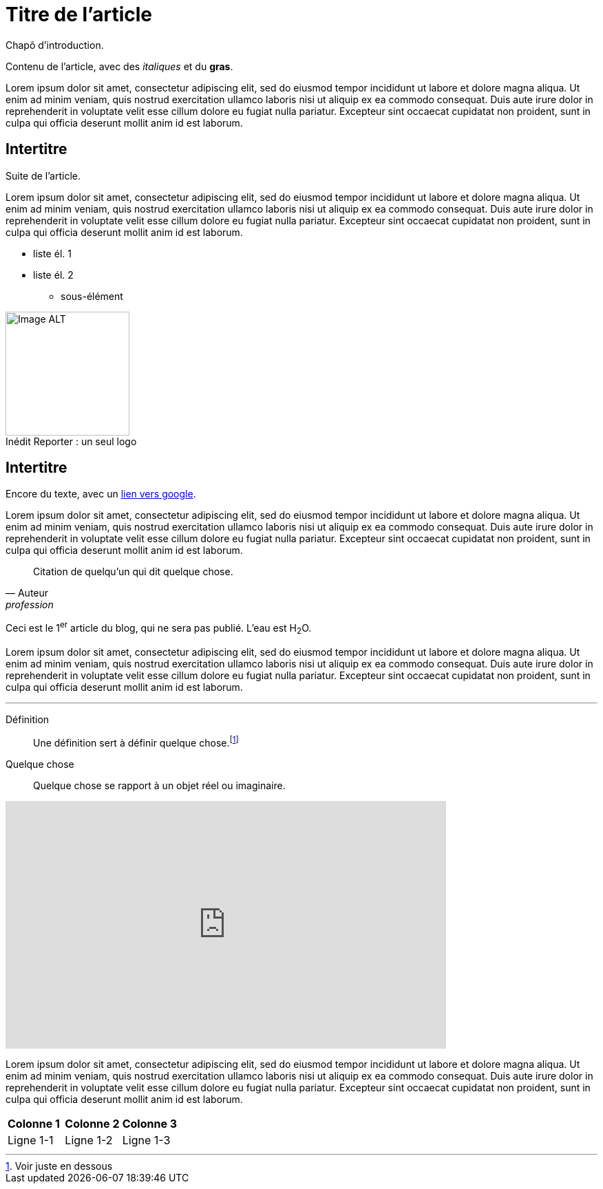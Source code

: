 = Titre de l'article
:hp-tags: Exemple, AsciiDocs

Chapô d'introduction.

Contenu de l'article, avec des _italiques_ et du *gras*.

Lorem ipsum dolor sit amet, consectetur adipiscing elit, sed do eiusmod tempor incididunt ut labore et dolore magna aliqua. Ut enim ad minim veniam, quis nostrud exercitation ullamco laboris nisi ut aliquip ex ea commodo consequat. Duis aute irure dolor in reprehenderit in voluptate velit esse cillum dolore eu fugiat nulla pariatur. Excepteur sint occaecat cupidatat non proident, sunt in culpa qui officia deserunt mollit anim id est laborum.

== Intertitre

Suite de l'article.

Lorem ipsum dolor sit amet, consectetur adipiscing elit, sed do eiusmod tempor incididunt ut labore et dolore magna aliqua. Ut enim ad minim veniam, quis nostrud exercitation ullamco laboris nisi ut aliquip ex ea commodo consequat. Duis aute irure dolor in reprehenderit in voluptate velit esse cillum dolore eu fugiat nulla pariatur. Excepteur sint occaecat cupidatat non proident, sunt in culpa qui officia deserunt mollit anim id est laborum.

* liste él. 1
* liste él. 2
** sous-élément

image::https://github.com/inedit-reporter/inedit-reporter.github.io/raw/master/images/Inedit-reporter.png[Image ALT, 180, caption="Inédit Reporter :", title=" un seul logo", role="right"]

[[ancre]]
== Intertitre

Encore du texte, avec un link:https://google.be[lien vers google].

Lorem ipsum dolor sit amet, consectetur adipiscing elit, sed do eiusmod tempor incididunt ut labore et dolore magna aliqua. Ut enim ad minim veniam, quis nostrud exercitation ullamco laboris nisi ut aliquip ex ea commodo consequat. Duis aute irure dolor in reprehenderit in voluptate velit esse cillum dolore eu fugiat nulla pariatur. Excepteur sint occaecat cupidatat non proident, sunt in culpa qui officia deserunt mollit anim id est laborum.

[quote, Auteur, profession]
Citation de quelqu'un qui dit quelque chose.

Ceci est le 1^er^ article du blog, qui ne sera pas publié. L'eau est H~2~O.

Lorem ipsum dolor sit amet, consectetur adipiscing elit, sed do eiusmod tempor incididunt ut labore et dolore magna aliqua. Ut enim ad minim veniam, quis nostrud exercitation ullamco laboris nisi ut aliquip ex ea commodo consequat. Duis aute irure dolor in reprehenderit in voluptate velit esse cillum dolore eu fugiat nulla pariatur. Excepteur sint occaecat cupidatat non proident, sunt in culpa qui officia deserunt mollit anim id est laborum.

---

Définition::
Une définition sert à définir quelque chose.footnote:[Voir juste en dessous]

Quelque chose::
Quelque chose se rapport à un objet réel ou imaginaire.

video::nTDfcYw2KCY[youtube, width="640", height="360"]

Lorem ipsum dolor sit amet, consectetur adipiscing elit, sed do eiusmod tempor incididunt ut labore et dolore magna aliqua. Ut enim ad minim veniam, quis nostrud exercitation ullamco laboris nisi ut aliquip ex ea commodo consequat. Duis aute irure dolor in reprehenderit in voluptate velit esse cillum dolore eu fugiat nulla pariatur. Excepteur sint occaecat cupidatat non proident, sunt in culpa qui officia deserunt mollit anim id est laborum.

,===
*Colonne 1*, *Colonne 2*, *Colonne 3*
Ligne 1-1, Ligne 1-2, Ligne 1-3
,===
